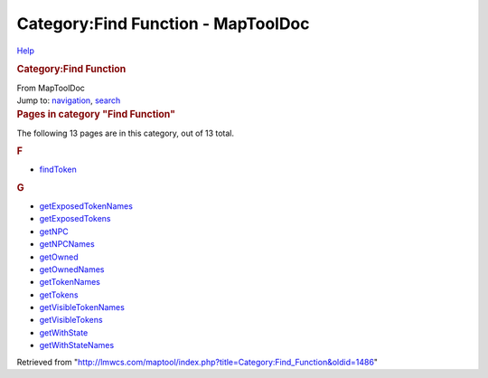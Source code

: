 ===================================
Category:Find Function - MapToolDoc
===================================

.. contents::
   :depth: 3
..

.. container:: noprint
   :name: mw-page-base

.. container:: noprint
   :name: mw-head-base

.. container:: mw-body
   :name: content

   .. container:: mw-indicators

      .. container:: mw-indicator
         :name: mw-indicator-mw-helplink

         `Help <//www.mediawiki.org/wiki/Special:MyLanguage/Help:Categories>`__

   .. rubric:: Category:Find Function
      :name: firstHeading
      :class: firstHeading

   .. container:: mw-body-content
      :name: bodyContent

      .. container::
         :name: siteSub

         From MapToolDoc

      .. container::
         :name: contentSub

      .. container:: mw-jump
         :name: jump-to-nav

         Jump to: `navigation <#mw-head>`__, `search <#p-search>`__

      .. container:: mw-content-ltr
         :name: mw-content-text

         .. container::

            .. container::
               :name: mw-pages

               .. rubric:: Pages in category "Find Function"
                  :name: pages-in-category-find-function

               The following 13 pages are in this category, out of 13
               total.

               .. container:: mw-content-ltr

                  .. container:: mw-category

                     .. container:: mw-category-group

                        .. rubric:: F
                           :name: f

                        -  `findToken <findToken>`__

                     .. container:: mw-category-group

                        .. rubric:: G
                           :name: g

                        -  `getExposedTokenNames <getExposedTokenNames>`__
                        -  `getExposedTokens <getExposedTokens>`__
                        -  `getNPC <getNPC>`__
                        -  `getNPCNames <getNPCNames>`__
                        -  `getOwned <getOwned>`__
                        -  `getOwnedNames <getOwnedNames>`__
                        -  `getTokenNames <getTokenNames>`__
                        -  `getTokens <getTokens>`__
                        -  `getVisibleTokenNames <getVisibleTokenNames>`__
                        -  `getVisibleTokens <getVisibleTokens>`__
                        -  `getWithState <getWithState>`__
                        -  `getWithStateNames <getWithStateNames>`__

      .. container:: printfooter

         Retrieved from
         "http://lmwcs.com/maptool/index.php?title=Category:Find_Function&oldid=1486"

